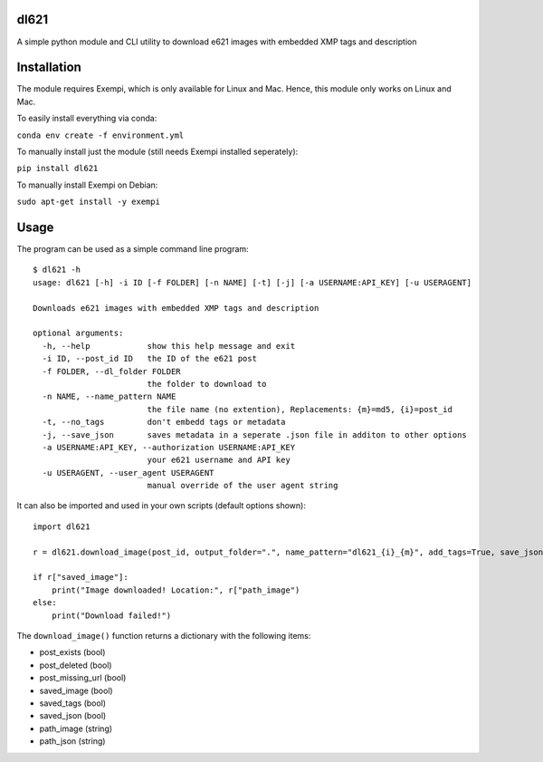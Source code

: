 dl621
========================

A simple python module and CLI utility to download e621 images with embedded XMP tags and description


Installation
========================

The module requires Exempi, which is only available for Linux and Mac. Hence, this module only works on Linux and Mac.

To easily install everything via conda:

``conda env create -f environment.yml``

To manually install just the module (still needs Exempi installed seperately):

``pip install dl621``

To manually install Exempi on Debian:

``sudo apt-get install -y exempi``

Usage
========================

The program can be used as a simple command line program::

    $ dl621 -h
    usage: dl621 [-h] -i ID [-f FOLDER] [-n NAME] [-t] [-j] [-a USERNAME:API_KEY] [-u USERAGENT]

    Downloads e621 images with embedded XMP tags and description

    optional arguments:
      -h, --help            show this help message and exit
      -i ID, --post_id ID   the ID of the e621 post
      -f FOLDER, --dl_folder FOLDER
                            the folder to download to
      -n NAME, --name_pattern NAME
                            the file name (no extention), Replacements: {m}=md5, {i}=post_id
      -t, --no_tags         don't embedd tags or metadata
      -j, --save_json       saves metadata in a seperate .json file in additon to other options
      -a USERNAME:API_KEY, --authorization USERNAME:API_KEY
                            your e621 username and API key
      -u USERAGENT, --user_agent USERAGENT
                            manual override of the user agent string


It can also be imported and used in your own scripts (default options shown)::

    import dl621

    r = dl621.download_image(post_id, output_folder=".", name_pattern="dl621_{i}_{m}", add_tags=True, save_json=False, use_messages=False, use_warnings=True, custom_json=None, auth=None, user_agent="dl621/1.0 (by nimaid on e621)")
    
    if r["saved_image"]:
        print("Image downloaded! Location:", r["path_image")
    else:
        print("Download failed!")

The ``download_image()`` function returns a dictionary with the following items:

* post_exists (bool)
* post_deleted (bool)
* post_missing_url (bool)
* saved_image (bool)
* saved_tags (bool)
* saved_json (bool)
* path_image (string)
* path_json (string)